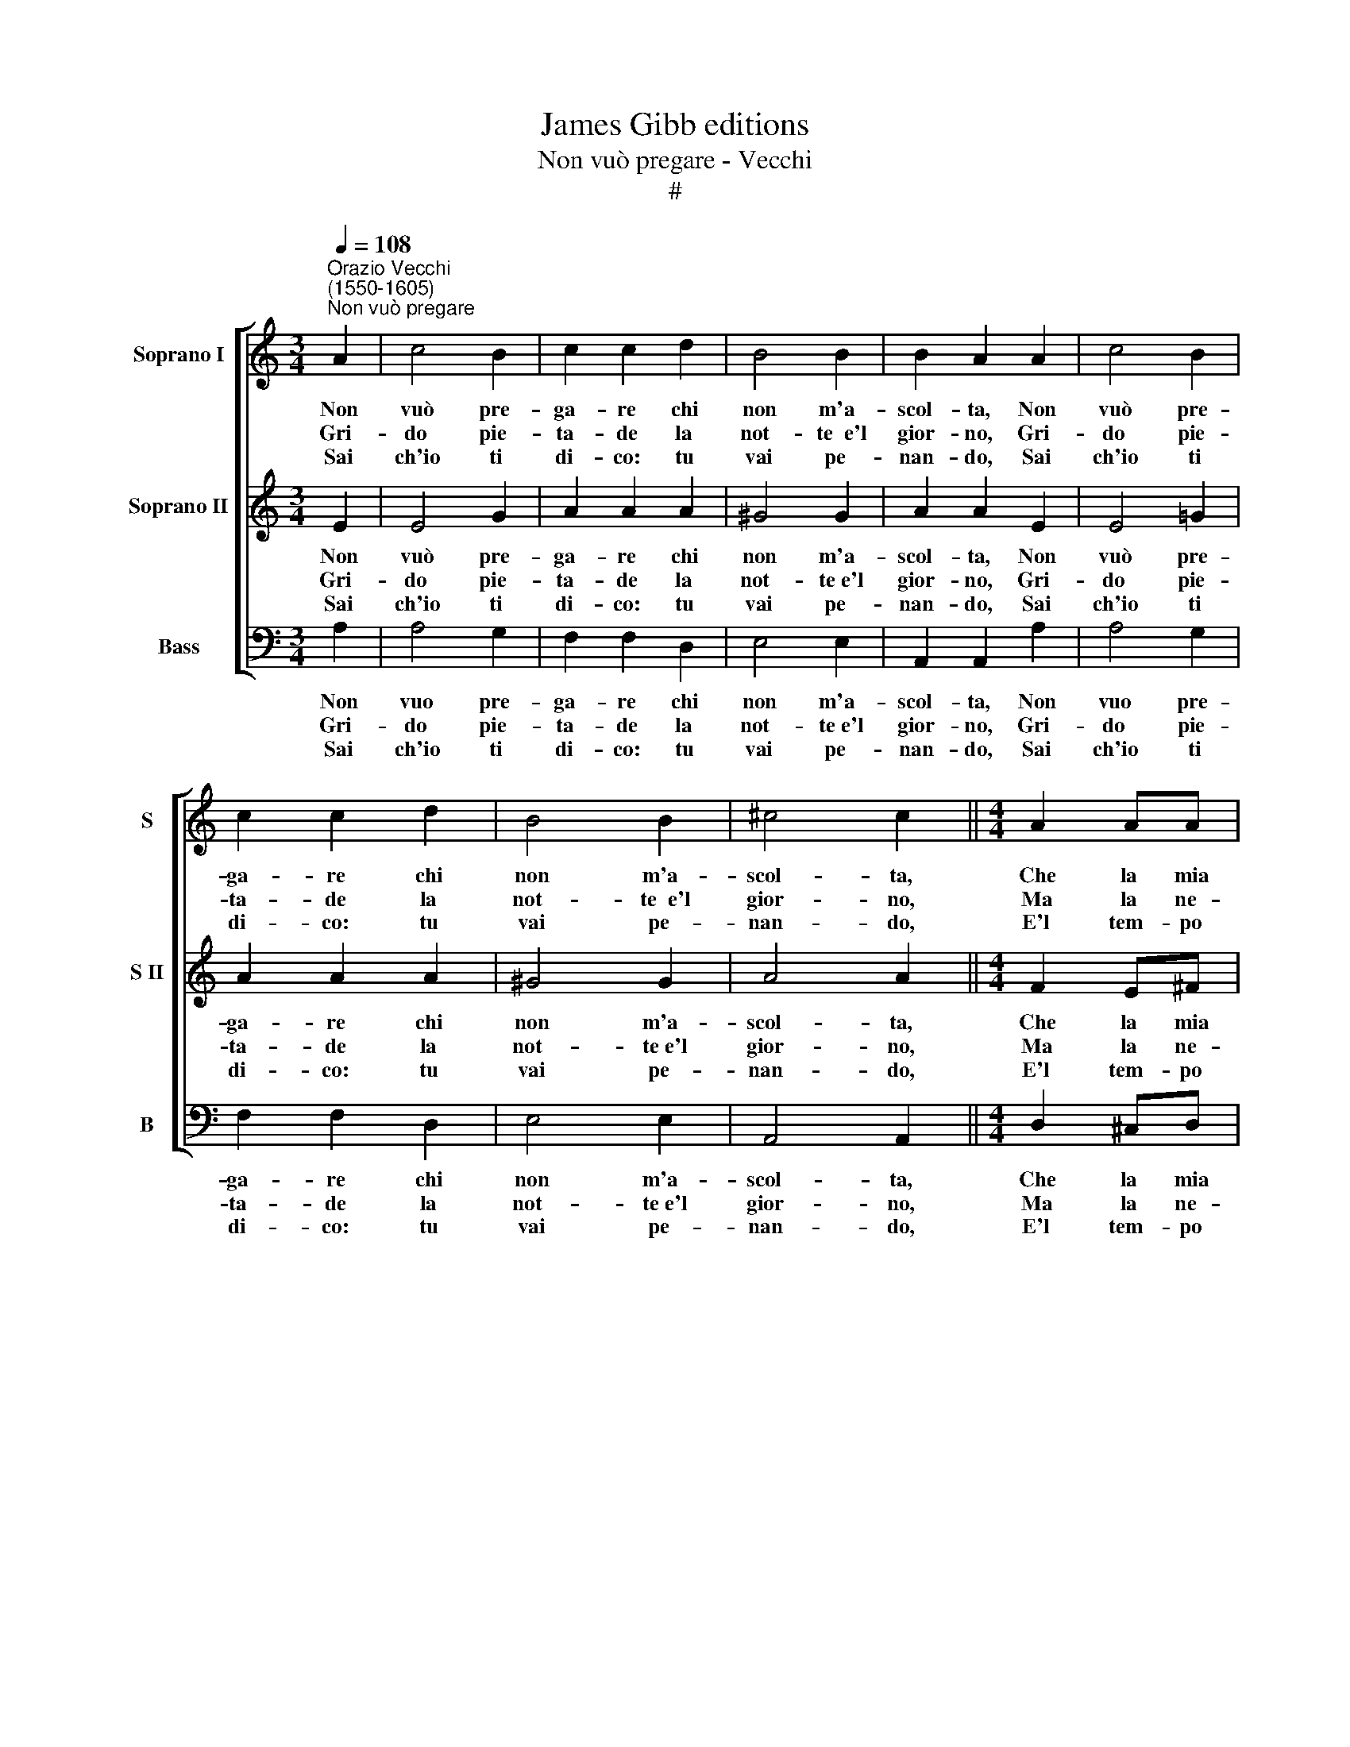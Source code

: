 X:1
T:James Gibb editions
T:Non vuò pregare - Vecchi
T:#
%%score [ 1 2 3 ]
L:1/8
Q:1/4=108
M:3/4
K:C
V:1 treble nm="Soprano I" snm="S"
V:2 treble nm="Soprano II" snm="S II"
V:3 bass nm="Bass" snm="B"
V:1
"^Orazio Vecchi\n(1550-1605)""^Non vuò pregare" A2 | c4 B2 | c2 c2 d2 | B4 B2 | B2 A2 A2 | c4 B2 | %6
w: Non|vuò pre-|ga- re chi|non m'a-|scol- ta, Non|vuò pre-|
w: Gri-|do pie-|ta- de la|not- te~~e'l|gior- no, Gri-|do pie-|
w: Sai|ch'io ti|di- co: tu|vai pe-|nan- do, Sai|ch'io ti|
 c2 c2 d2 | B4 B2 | ^c4 c2 ||[M:4/4] A2 AA | B2 B2 c2 Ad | ^c2 c2 ::[M:4/4] z2 !courtesy!=c2 | %13
w: ga- re chi|non m'a-|scol- ta,|Che la mia|di- va d'a- mo- re~~e|pri- va;|La|
w: ta- de la|not- te~~e'l|gior- no,|Ma la ne-|mi- ca non o- de|mi- ca;|L'è|
w: di- co: tu|vai pe-|nan- do,|E'l tem- po|per- di con gli~~an- ni|ver- di;|Si|
 AA A2 BB B2 | GG G2 cc c2 | AA A2 BB B2 | cc c2 c2 c2 | d4 e4 | z2 c2 A4 | z2 d2 B4 | z2 B2 A4 | %21
w: ri- de, la ghi- gna, la|bur- la, la ri- de, la|ghi- gna, la bur- la, a|sprez- za chi fa l'a-|mo- re.||||
w: sor- da, l'è mu- ta, l'è|cie- ca, l'è sor- da, l'è|mu- ta, l'è cie- ca, l'è|pri- va di ve- ro~a-|mo- re.|Ahi- mè,|ahi- mè,|ahi- mè'l|
w: pren- de~a sol- laz- zo,~a pia-|ce- re, si pren- de~a sol-|laz- zo,~a pia- ce- re,~a con-|for- to l'al- trui do-|lo- re.||||
 ^G4 (A4- | A4 ^G4) | A8 :| %24
w: |||
w: mio co\-||re!|
w: |||
V:2
 E2 | E4 G2 | A2 A2 A2 | ^G4 G2 | A2 A2 E2 | E4 =G2 | A2 A2 A2 | ^G4 G2 | A4 A2 ||[M:4/4] F2 E^F | %10
w: Non|vuò pre-|ga- re chi|non m'a-|scol- ta, Non|vuò pre-|ga- re chi|non m'a-|scol- ta,|Che la mia|
w: Gri-|do pie-|ta- de la|not- te~e'l|gior- no, Gri-|do pie-|ta- de la|not- te~e'l|gior- no,|Ma la ne-|
w: Sai|ch'io ti|di- co: tu|vai pe-|nan- do, Sai|ch'io ti|di- co: tu|vai pe-|nan- do,|E'l tem- po|
 G2 G2 G2 ^FG | A2 A2 ::[M:4/4] z2 E2 | ^FF F2 GG G2 | EE E2 AA A2 | ^FF F2 GG G2 | GG G2 A2 c2 | %17
w: di- va d'a- mo- re~~e|pri- va;|La|ri- de, la ghi- gna, la|bur- la, la ri- de, la|ghi- gna, la bur- la, la|sprez- za chi a l'a-|
w: mi- ca non o- de|mi- ca;|L'è|sor- da, l'è mu- ta, l'è|cie- ca, l'è sor- da, l'è|mu- ta, l'è cie- ca, l'è|pri- va di ve- ro~a-|
w: per- di con gli~~an- ni|ver- di;|Si|pren- de~a sol- laz- zo,~a pia-|ce- re, si pren- de~a sol-|laz- zo,~a pia- ce- re,~a con-|for- to l'al- trui do-|
 B4 c4 | z4 z2 c2 | B4 z2 e2 | d8- | d4 c4 | B8 | A8 :| %24
w: mo- re.|||||||
w: mo- re.|Ahi-|mè, ahi-|mè'l|* mio|co-|re!|
w: lo- re.|||||||
V:3
 A,2 | A,4 G,2 | F,2 F,2 D,2 | E,4 E,2 | A,,2 A,,2 A,2 | A,4 G,2 | F,2 F,2 D,2 | E,4 E,2 | %8
w: Non|vuo pre-|ga- re chi|non m'a-|scol- ta, Non|vuo pre-|ga- re chi|non m'a-|
w: Gri-|do pie-|ta- de la|not- te~e'l|gior- no, Gri-|do pie-|ta- de la|not- te~e'l|
w: Sai|ch'io ti|di- co: tu|vai pe-|nan- do, Sai|ch'io ti|di- co: tu|vai pe-|
 A,,4 A,,2 ||[M:4/4] D,2 ^C,D, | G,,2 G,,2 C,2 D,B,, | A,,2 A,,2 ::[M:4/4] z2 A,2 | %13
w: scol- ta,|Che la mia|di- va d'a- mo- re~~e|pri- va;|La|
w: gior- no,|Ma la ne-|mi- ca non o- de|mi- ca;|L'è|
w: nan- do,|E'l tem- po|per- di con gli~~an- ni|ver- di;|Si|
 D,D, D,2 G,G, G,2 | C,C, C,2 A,,A,, A,,2 | D,D, D,2 G,,G,, G,,2 | C,C, C,2 F,2 A,2 | G,4 C,2 C2 | %18
w: ri- e, la ghi- gna, la|bur- la, la ri- de, la|ghi- gna, a bur- la, la|sprez- za chi fa l'a-|mo- re. *|
w: sor- da, l'è mu- ta, l'è|cie- ca, l'è sor- da, l'è|mu- ta, l'è cie- ca, l'è|pri- va di ve- ro~a-|mo- re. Ahi-|
w: pren- de~a sol- laz- zo,~a pia-|ce- re, si pren- de~a sol-|laz- zo,~a pia- ce- re,~a con-|for- to l'al- trui do-|lo- re. *|
 A,4 z2 A,2 | G,8- | G,4 F,4 | E,8- | E,8 | A,,8 :| %24
w: ||||||
w: mè, ahi-|mè'l|* mio|co\-||re!|
w: ||||||

